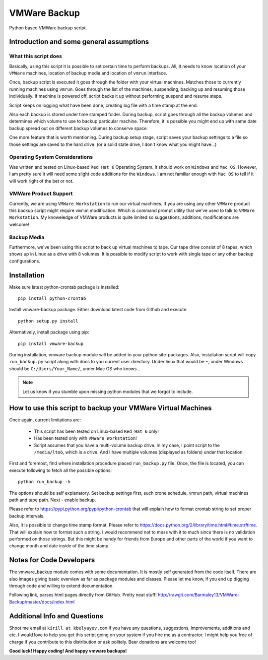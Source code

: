 VMWare Backup
*************

Python based VMWare backup script.

Introduction and some general assumptions
=========================================

What this script does
_____________________

Basically, using this script it is possible to set certain time to perform backups. All, it needs to know location of
your ``VMWare`` machines, location of backup media and location of ``vmrun`` interface.

Once, backup script is executed it goes through the folder with your virtual machines. Matches those to currently
running machines using ``vmrun``. Goes through the list of the machines, suspending, backing up and resuming those
individually. If machine is powered off, script backs it up without performing suspend and resume steps.

Script keeps on logging what have been done, creating log file with a time stamp at the end.

Also each backup is stored under time stamped folder. During backup, script goes through all the backup volumes and
determines which volume to use to backup particular machine. Therefore, it is possible you might end up with
same date backup spread out on different backup volumes to conserve space.

One more feature that is worth mentioning. During backup setup stage, script saves your backup settings
to a file so those settings are saved to the hard drive. (or a solid state drive, I don't know what you might have...)

Operating System Considerations
_______________________________

Was written and tested on Linux-based ``Red Hat 6`` Operating System.
It should work on ``Windows`` and ``Mac OS``. However, I am pretty sure it will need some slight code additions
for the ``Windows``. I am not familiar enough with ``Mac OS`` to tell if it will work right of the bet or not.

VMWare Product Support
______________________

Currently, we are using ``VMWare Workstation`` to run our virtual machines. If you are using any other ``VMWare``
product this backup script might require ``vmrun`` modification. Which is command prompt utility that we've used to
talk to ``VMWare Workstation``. My knoweledge of VMWare products is quite limited so suggestions, additions,
modifications are welcome!

Backup Media
____________

Furthermore, we've been using this script to back up virtual machines to tape. Our tape drive consist of 8 tapes, which
shows up in Linux as a drive with 8 volumes. It is possible to modify script to work with single tape or any other
backup configurations.


Installation
============

Make sure latest python-crontab package is installed::

    pip install python-crontab

Install vmware-backup package. Either download latest code from Github and execute::

    python setup.py install

Alternatively, install package using pip::

    pip install vmware-backup

During installation, vmware backup module will be added to your python site-packages. Also, installation script will
copy ``run_backup.py`` script along with docs to you current user directory. Under linux that would be ``~``, under
Windows should be ``C:/Users/Your_Name/``, under Mac OS who knows...


.. note:: Let us know if you stumble upon missing python modules that we forgot to include.


How to use this script to backup your VMWare Virtual Machines
=============================================================

Once again, current limitations are:

    * This script has been tested on Linux-based ``Red Hat 6`` only!
    * Has been tested only with ``VMWare Workstation``!
    * Script assumes that you have a multi-volume backup drive. In my case, I point script to the ``/media/lto6``,
      which is a drive. And I have multiple volumes (displayed as folders) under that location.


First and foremost, find where installation procedure placed ``run_backup.py`` file. Once, the file is located, you
can execute following to fetch all the possible options::

    python run_backup -h

The options should be self explanatory. Set backup settings first, such crone schedule, vmrun path, virtual machines
path and tape path. Next - enable backup.

Please refer to https://pypi.python.org/pypi/python-crontab that will explain
how to format crontab string to set proper backup intervals.

Also, it is possible to change time stamp format. Please refer to
https://docs.python.org/2/library/time.html#time.strftime. That will explain how to format such a string. I would
recommend not to mess with it to much since there is no validation performed on those strings. But this might be handy
for friends from Europe and other parts of the world if you want to change month and date inside of the time stamp.

Notes for Code Developers
=========================

The vmware_backup module comes with some documentation. It is mostly self generated from the code itself.
There are also images giving basic overview as far as package modules and classes. Please let me know, if you end up
digging through code and willing to extend documentation.

Following link, parses html pages directly from GitHub. Pretty neat stuff!
http://rawgit.com/Barmaley13/VMWare-Backup/master/docs/index.html

Additional Info and Questions
=============================

Shoot me email at ``kirill at kbelyayev.com`` if you have any questions, suggestions, improvements, additions and etc.
I would love to help you get this script going on your system if you hire me as a contractor. I might help you free of
charge if you contribute to this distribution or ask politely. Beer donations are welcome too!

**Good luck! Happy coding! And happy vmware backups!**

